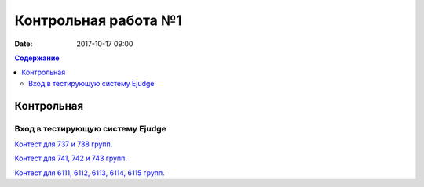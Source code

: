 Контрольная работа №1
#####################

:date: 2017-10-17 09:00

.. default-role:: code
.. contents:: Содержание


Контрольная
===========

Вход в тестирующую систему Ejudge
---------------------------------

`Контест для 737 и 738 групп.`__

.. __: http://judge2.vdi.mipt.ru/cgi-bin/new-client?contest_id=730307


`Контест для 741, 742 и 743 групп.`__

.. __: http://judge2.vdi.mipt.ru/cgi-bin/new-client?contest_id=740107


`Контест для 6111, 6112, 6113, 6114, 6115 групп.`__

.. __: http://judge2.vdi.mipt.ru/cgi-bin/new-client?contest_id=610107
